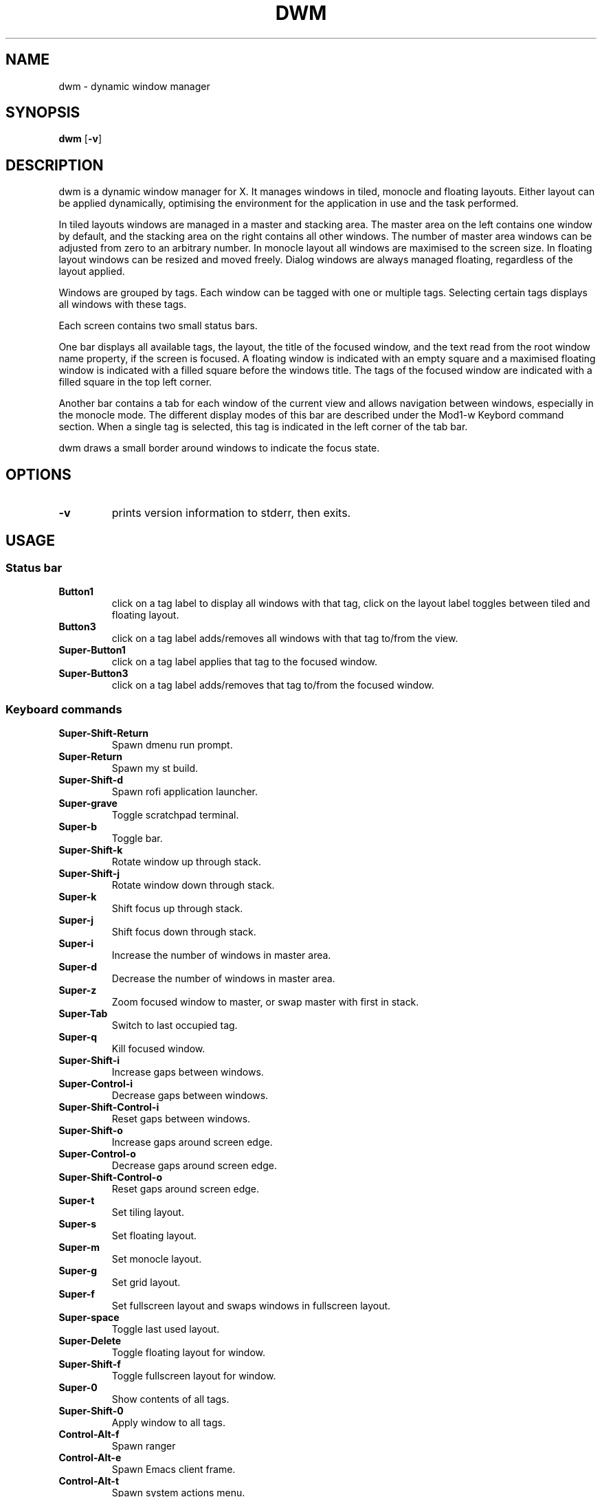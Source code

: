 .TH DWM 1 dwm\-VERSION
.SH NAME
dwm \- dynamic window manager
.SH SYNOPSIS
.B dwm
.RB [ \-v ]
.SH DESCRIPTION
dwm is a dynamic window manager for X. It manages windows in tiled, monocle
and floating layouts. Either layout can be applied dynamically, optimising the
environment for the application in use and the task performed.
.P
In tiled layouts windows are managed in a master and stacking area. The master
area on the left contains one window by default, and the stacking area on the
right contains all other windows. The number of master area windows can be
adjusted from zero to an arbitrary number. In monocle layout all windows are
maximised to the screen size. In floating layout windows can be resized and
moved freely. Dialog windows are always managed floating, regardless of the
layout applied.
.P
Windows are grouped by tags. Each window can be tagged with one or multiple
tags. Selecting certain tags displays all windows with these tags.
.P
Each screen contains two small status bars.
.P
One bar displays all available tags, the layout, the title of the focused
window, and the text read from the root window name property, if the screen is
focused. A floating window is indicated with an empty square and a maximised
floating window is indicated with a filled square before the windows title.
The tags of the focused window are indicated with a filled square in the top
left corner.
.P
Another bar contains a tab for each window of the current view and allows
navigation between windows, especially in the monocle mode. The different
display modes of this bar are described under the Mod1\-w Keybord command
section.  When a single tag is selected, this tag is indicated in the left
corner of the tab bar.
.P
dwm draws a small border around windows to indicate the focus state.
.SH OPTIONS
.TP
.B \-v
prints version information to stderr, then exits.
.SH USAGE
.SS Status bar
.TP
.B Button1
click on a tag label to display all windows with that tag, click on the layout
label toggles between tiled and floating layout.
.TP
.B Button3
click on a tag label adds/removes all windows with that tag to/from the view.
.TP
.B Super\-Button1
click on a tag label applies that tag to the focused window.
.TP
.B Super\-Button3
click on a tag label adds/removes that tag to/from the focused window.

.SS Keyboard commands

.TP
.B
Super\-Shift\-Return
Spawn dmenu run prompt.
.TP
.B
Super\-Return
Spawn my st build.
.TP
.B
Super\-Shift\-d
Spawn rofi application launcher.
.TP
.B
Super\-grave
Toggle scratchpad terminal.
.TP
.B
Super\-b
Toggle bar.
.TP
.B
Super\-Shift\-k
Rotate window up through stack.
.TP
.B
Super\-Shift\-j
Rotate window down through stack.
.TP
.B
Super\-k
Shift focus up through stack.
.TP
.B
Super\-j
Shift focus down through stack.
.TP
.B
Super\-i
Increase the number of windows in master area.
.TP
.B
Super\-d
Decrease the number of windows in master area.
.TP
.B
Super\-z
Zoom focused window to master, or swap master with first in stack.
.TP
.B
Super\-Tab
Switch to last occupied tag.
.TP
.B
Super\-q
Kill focused window.
.TP
.B
Super\-Shift\-i
Increase gaps between windows.
.TP
.B
Super\-Control\-i
Decrease gaps between windows.
.TP
.B
Super\-Shift\-Control\-i
Reset gaps between windows.
.TP
.B
Super\-Shift\-o
Increase gaps around screen edge.
.TP
.B
Super\-Control\-o
Decrease gaps around screen edge.
.TP
.B
Super\-Shift\-Control\-o
Reset gaps around screen edge.
.TP
.B
Super\-t
Set tiling layout.
.TP
.B
Super\-s
Set floating layout.
.TP
.B
Super\-m
Set monocle layout.
.TP
.B
Super\-g
Set grid layout.
.TP
.B
Super\-f
Set fullscreen layout and swaps windows in fullscreen layout.
.TP
.B
Super\-space
Toggle last used layout.
.TP
.B
Super\-Delete
Toggle floating layout for window.
.TP
.B
Super\-Shift\-f
Toggle fullscreen layout for window.
.TP
.B
Super\-0
Show contents of all tags.
.TP
.B
Super\-Shift\-0
Apply window to all tags.
.TP
.B
Control\-Alt\-f
Spawn ranger
.TP
.B
Control\-Alt\-e
Spawn Emacs client frame.
.TP
.B
Control\-Alt\-t
Spawn system actions menu.
.TP
.B
Control\-Alt\-d
P.O.S. Doesn't work.
.TP
.B
Control\-Alt\-s
Spawn search menu.
.TP
.B
Super\-Alt\-b
Open bookmarks menu.
.TP
.B
Super\-Alt\-y
Open YouTube search menu.
.TP
.B
Super\-Alt\-m
Hide/show window.
.TP
.B
Super\-Alt\-c
Spawn calculator.
.TP
.B
Super\-slash
Open dwm man page as PDF.
.TP
.B
Super\-comma
View tag to left.
.TP
.B
Super\-period
View tag to right.
.TP
.B
Super\-Shift\-comma
Move focused window to leftwards tag.
.TP
.B
Super\-Shift\-period
Move focused window to leftwards tag.
.TP
.B
Super\-bracketleft
Focus monitor to left.
.TP
.B
Super\-bracketright
Focus monitor to right.
.TP
.B
Super\-Shift\-bracketleft
Shift window to leftward monitor.
.TP
.B
Super\-Shift\-bracketright
Shift window to rightward monitor.
.TP
.B
Super\-Keypad End
Move floating window to left bottom.
.TP
.B
Super\-Keypad Down
Move floating window to center bottom.
.TP
.B
Super\-Keypad Next
Move floating window to right bottom.
.TP
.B
Super\-Keypad Left
Move floating window to left center.
.TP
.B
Super\-Keypad Begin
Move floating window to center.
.TP
.B
Super\-Keypad Right
Move floating window to right center.
.TP
.B
Super\-Keypad Home
Move floating window to left top.
.TP
.B
Super\-Keypad Up
Move floating window to center top.
.TP
.B
Super\-Keypad Prior
Move floating window to right top.
.TP
.B
Super\-\{h,l\}
Decrease/increase master area size.
.TP
.B
Super\-Control\-\{h,l\}
Decrease/increase stack area size.
.TP
.B
Super\-Shift\-Control\-\{h,l\}
Decrease/increase master and stack area sizes.
.TP
.B
Super\-Shift\-t
Move stack to right of master.
.TP
.B
Super\-Control\-t
Move stack to beneath master.
.TP
.B
Super\-\{1,2...,n\}
View n-th tag.
.TP
.B
Super\-Shift\-\{1,2...,n\}
Move focused window to n-th tag.
.TP
.B
Super\-Control\-\{1,2...,n\}
View n-th tag in addition current tag.
.TP
.B
Super\-Shift\-Control\-\{1,2...,n\}
Apply current window to n-th tag in addition current tag.
.TP
.B
Super\-Shift\-r
Restart dwm.
.TP
.B
Super\-Shift\-x
Quit dwm.


.SS Mouse commands
.TP
.B Super\-Button1
Move focused window while dragging. Tiled windows will be toggled to the floating state.
.TP
.B Super\-Button2
Toggles focused window between floating and tiled state.
.TP
.B Super\-Button3
Resize focused window while dragging. Tiled windows will be toggled to the floating state.
.SH CUSTOMIZATION
dwm is customized by creating a custom config.h and (re)compiling the source
code. This keeps it fast, secure and simple.
.SH SEE ALSO
.BR dmenu (1),
.BR st (1)
.SH ISSUES
Java applications which use the XToolkit/XAWT backend may draw grey windows only. 
The XToolkit/XAWT backend breaks ICCCM-compliance in recent JDK 1.5 and early
JDK 1.6 versions, because it assumes a reparenting window manager. Possible workarounds
are using JDK 1.4 (which doesn't contain the XToolkit/XAWT backend) or setting the
environment variable
.BR AWT_TOOLKIT=MToolkit
(to use the older Motif backend instead) or running
.B xprop -root -f _NET_WM_NAME 32a -set _NET_WM_NAME LG3D
or
.B wmname LG3D
(to pretend that a non-reparenting window manager is running that the
XToolkit/XAWT backend can recognize) or when using OpenJDK setting the environment variable
.BR _JAVA_AWT_WM_NONREPARENTING=1 .
.SH BUGS
Send all bug reports with a patch to hackers@suckless.org.
